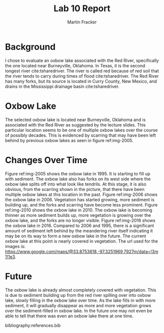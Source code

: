 #+TITLE: Lab 10 Report
#+AUTHOR: Martin Fracker
#+OPTIONS: toc:nil num:nil
#+LATEX_HEADER: \usepackage[margin=1in]{geometry}
#+LATEX_HEADER: \usepackage{setspace}
#+LATEX_HEADER: \doublespacing
#+LATEX_HEADER: \bibliographystyle{plain}
* Background
I chose to evaluate an oxbow lake associated with the Red River, specifically
the one located near Burneyville, Oklahoma. In Texas, it is the second longest
river cite:tsharedriver. The river is called red because of red soil that the
river tends to carry during times of flood cite:tsharedriver. The Red River has
many forks, but its source is located in Curry County, New Mexico, and drains in
the Mississippi drainage basin cite:tsharedriver.
* Oxbow Lake
The selected oxbow lake is located near Burneyville, Oklahoma and is associated
with the Red River as suggested by the lecture slides. This particular location
seems to be one of multiple oxbow lakes over the course of possibly
decades. This is evidenced by scarring that may have been left behind by
previous oxbow lakes as seen in figure ref:img-2005.
* Changes Over Time
Figure ref:img-2005 shows the oxbow lake in 1995. It is starting to fill up with
sediment. The oxbow lake also has forks on its west side where the oxbow lake
splits off into what look like tendrils. At this stage, it is also obvious, from
the scarring shown in the picture, that there have been multiple oxbow lakes at
this location in the past. Figure ref:img-2006 shows the oxbow lake
in 2006. Vegetation has started growing, more sediment is building up, and the
forks and scarring have become less prominent. Figure ref:img-2010 shows the
oxbow lake in 2010. The oxbow lake is becoming thinner as more sediment builds
up, more vegetation is growing over the oxbow lake, and the forks are no longer
visible. Figure ref:img-2016 shows the oxbow lake in 2016. Compared to 2006 and
1995, there is a significant amount of sediment left behind by the meandering
river itself indicating it may be on its way to form a new oxbow lake in the
future. The current oxbow lake at this point is nearly covered in
vegetation. The url used for the images is:
https://www.google.com/maps/@33.8753618,-97.3251969,7927m/data=!3m1!1e3.

* Future
The oxbow lake is already almost completely covered with vegetation. This is due
to sediment building up from the red river spilling over into oxbow lake, slowly
filling in the oxbow lake over time. As the lake fills in with more sediment, it
will gradually disappear as more and more vegetation grows over the
sediment-filled in oxbow lake. In the future one may not even be able to tell
that there was even an oxbow lake there at one time.

bibliography:references.bib

#+CAPTION: Oxbow Lake 2005
#+TBLNAME: img-2005
#+ATTR_LATEX: :width 250px
[[./images/oxbow-1-31-1995.png]]

#+CAPTION: Oxbow Lake 2006
#+TBLNAME: img-2006
#+ATTR_LATEX: :width 250px
[[./images/oxbow-10-7-2006.png]]

#+CAPTION: Oxbow Lake 2010
#+TBLNAME: img-2010
#+ATTR_LATEX: :width 250px
[[./images/oxbow-9-18-2010.png]]

#+CAPTION: Oxbow Lake 2016
#+TBLNAME: img-2016
#+ATTR_LATEX: :width 250px
[[./images/oxbow-present.png]]

